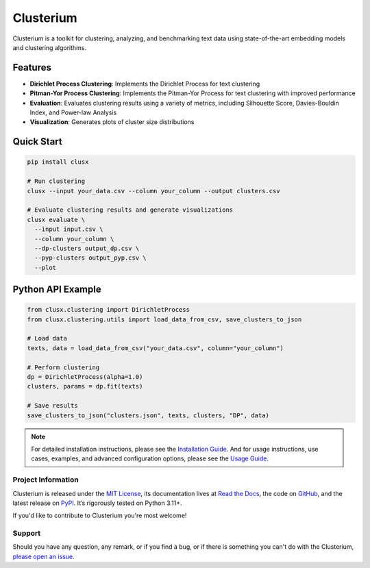 ==========
Clusterium
==========

|ci| |codecov| |docs|

.. -teaser-begin-

Clusterium is a toolkit for clustering, analyzing, and benchmarking text data using state-of-the-art embedding models and clustering algorithms.

.. -teaser-end-

.. -overview-begin-

Features
--------

- **Dirichlet Process Clustering**: Implements the Dirichlet Process for text clustering
- **Pitman-Yor Process Clustering**: Implements the Pitman-Yor Process for text clustering with improved performance
- **Evaluation**: Evaluates clustering results using a variety of metrics, including Silhouette Score, Davies-Bouldin Index, and Power-law Analysis
- **Visualization**: Generates plots of cluster size distributions

Quick Start
-----------

.. code-block:: bash

   pip install clusx

   # Run clustering
   clusx --input your_data.csv --column your_column --output clusters.csv

   # Evaluate clustering results and generate visualizations
   clusx evaluate \
     --input input.csv \
     --column your_column \
     --dp-clusters output_dp.csv \
     --pyp-clusters output_pyp.csv \
     --plot

Python API Example
------------------

.. code-block:: python

   from clusx.clustering import DirichletProcess
   from clusx.clustering.utils import load_data_from_csv, save_clusters_to_json

   # Load data
   texts, data = load_data_from_csv("your_data.csv", column="your_column")

   # Perform clustering
   dp = DirichletProcess(alpha=1.0)
   clusters, params = dp.fit(texts)

   # Save results
   save_clusters_to_json("clusters.json", texts, clusters, "DP", data)


.. note::

   For detailed installation instructions, please see the `Installation Guide <https://clusterium.readthedocs.io/en/latest/installation.html>`_.
   And for usage instructions, use cases, examples, and advanced configuration options, please see the `Usage Guide <https://clusterium.readthedocs.io/en/latest/usage.html>`_.

.. -overview-end-

.. -project-information-begin-

Project Information
===================

Clusterium is released under the `MIT License <https://choosealicense.com/licenses/mit/>`_,
its documentation lives at `Read the Docs <https://clusterium.readthedocs.io/>`_,
the code on `GitHub <https://github.com/sergeyklay/clusterium>`_,
and the latest release on `PyPI <https://pypi.org/project/clusterium/>`_.
It’s rigorously tested on Python 3.11+.

If you'd like to contribute to Clusterium you're most welcome!

.. -project-information-end-

.. -support-begin-

Support
=======

Should you have any question, any remark, or if you find a bug, or if there is
something you can't do with the Clusterium,
`please open an issue <https://github.com/sergeyklay/clusterium>`_.

.. -support-end-

.. |ci| image:: https://github.com/sergeyklay/clusterium/actions/workflows/ci.yml/badge.svg
   :target: https://github.com/sergeyklay/clusterium/actions/workflows/ci.yml
   :alt: CI

.. |codecov| image:: https://codecov.io/gh/sergeyklay/clusterium/branch/main/graph/badge.svg?token=T5d9KTXtqP
   :target: https://codecov.io/gh/sergeyklay/clusterium
   :alt: Coverage

.. |docs| image:: https://readthedocs.org/projects/clusterium/badge/?version=latest
   :target: https://clusterium.readthedocs.io/en/latest/?badge=latest
   :alt: Docs
